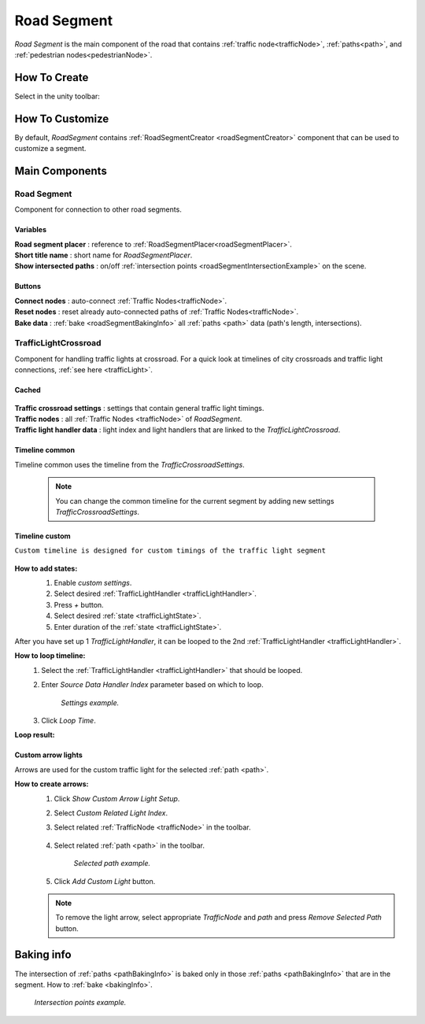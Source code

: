 .. _roadSegment:

Road Segment
=====

`Road Segment` is the main component of the road that contains :ref:`traffic node<trafficNode>`, :ref:`paths<path>`, and :ref:`pedestrian nodes<pedestrianNode>`.

How To Create
------------

Select in the unity toolbar:

	.. image:: /images/road/installation/RoadSegmentCreation.png
	
	
How To Customize
------------

By default, `RoadSegment` contains :ref:`RoadSegmentCreator <roadSegmentCreator>` component that can be used to customize a segment.
	
	
Main Components
------------

Road Segment
~~~~~~~~~~~~

Component for connection to other road segments.

	.. image:: /images/road/roadSegment/RoadSegment.png
	
Variables
""""""""""""""

| **Road segment placer** : reference to :ref:`RoadSegmentPlacer<roadSegmentPlacer>`.
| **Short title name** : short name for `RoadSegmentPlacer`.
| **Show intersected paths** : on/off :ref:`intersection points <roadSegmentIntersectionExample>` on the scene.
	
Buttons
""""""""""""""

| **Connect nodes** : auto-connect :ref:`Traffic Nodes<trafficNode>`.
| **Reset nodes** : reset already auto-connected paths of :ref:`Traffic Nodes<trafficNode>`.
| **Bake data** : :ref:`bake <roadSegmentBakingInfo>` all :ref:`paths <path>` data (path's length, intersections).
	
.. _trafficLightCrossroad:
	
TrafficLightCrossroad
~~~~~~~~~~~~

Component for handling traffic lights at crossroad. For a quick look at timelines of city crossroads and traffic light connections, :ref:`see here <trafficLight>`.

Cached
""""""""""""""

	.. image:: /images/road/roadSegment/TrafficLightCrossroadCached.png
	
| **Traffic crossroad settings** : settings that contain general traffic light timings.
| **Traffic nodes** : all :ref:`Traffic Nodes <trafficNode>` of `RoadSegment`.
| **Traffic light handler data** : light index and light handlers that are linked to the `TrafficLightCrossroad`.

Timeline common
""""""""""""""
	
Timeline common uses the timeline from the `TrafficCrossroadSettings`.
	
	.. image:: /images/road/roadSegment/TrafficLightCrossroadLightTimeline.png
	
	.. note:: You can change the common timeline for the current segment by adding new settings `TrafficCrossroadSettings`.

Timeline custom
""""""""""""""

``Custom timeline is designed for custom timings of the traffic light segment``

	.. image:: /images/road/roadSegment/TrafficLightCrossroadCustomTimelineExample1.png
		
**How to add states:**
	#. Enable `custom settings`.
	#. Select desired :ref:`TrafficLightHandler <trafficLightHandler>`.
	#. Press `+` button.
	#. Select desired :ref:`state <trafficLightState>`.
	#. Enter duration of the :ref:`state <trafficLightState>`.
		
	.. image:: /images/road/roadSegment/TrafficLightCrossroadCustomTimeline.png
	
After you have set up 1 `TrafficLightHandler`, it can be looped to the 2nd :ref:`TrafficLightHandler <trafficLightHandler>`.
	
**How to loop timeline:**
	#. Select the :ref:`TrafficLightHandler <trafficLightHandler>` that should be looped.
	#. Enter `Source Data Handler Index` parameter based on which to loop.
	
		.. image:: /images/road/roadSegment/TrafficLightCrossroadCustomTimelineLoopExample1.png
		`Settings example.`
		
	#. Click `Loop Time`.
	
**Loop result:**

	.. image:: /images/road/roadSegment/TrafficLightCrossroadCustomTimelineLoopExample2.png

Custom arrow lights
""""""""""""""

Arrows are used for the custom traffic light for the selected :ref:`path <path>`.

**How to create arrows:**
	#. Click `Show Custom Arrow Light Setup`.
	#. Select `Custom Related Light Index`.
	#. Select related :ref:`TrafficNode <trafficNode>` in the toolbar.
	
		.. image:: /images/road/roadSegment/TrafficLightCrossroadLightArrowSettingsExample.png
			
	#. Select related :ref:`path <path>` in the toolbar.
	
		.. image:: /images/road/roadSegment/TrafficLightCrossroadLightArrowSettingsExample2.png
		`Selected path example.`
		
	#. Click `Add Custom Light` button.
	
	.. note:: To remove the light arrow, select appropriate `TrafficNode` and `path` and press `Remove Selected Path` button.

.. _roadSegmentBakingInfo:

Baking info
------------

The intersection of :ref:`paths <pathBakingInfo>` is baked only in those :ref:`paths <pathBakingInfo>` that are in the segment. How to :ref:`bake <bakingInfo>`.

.. _roadSegmentIntersectionExample:

	.. image:: /images/road/roadSegment/RoadSegmentIntersectionExample.png
	`Intersection points example.`


	

